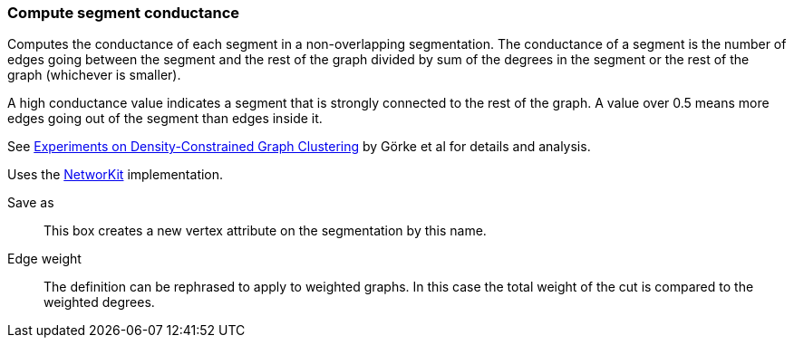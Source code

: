 ### Compute segment conductance

Computes the conductance of each segment in a non-overlapping segmentation.
The conductance of a segment is the number of edges going between the segment
and the rest of the graph divided by sum of the degrees in the segment or the rest
of the graph (whichever is smaller).

A high conductance value indicates a segment that is strongly connected to the rest
of the graph. A value over 0.5 means more edges going out of the segment than
edges inside it.

See https://arxiv.org/abs/1112.2143[Experiments on Density-Constrained Graph Clustering]
by Görke et al for details and analysis.

Uses the https://networkit.github.io/dev-docs/cpp_api/classNetworKit_1_1IsolatedInterpartitionConductance.html[NetworKit]
implementation.

====
[p-name]#Save as#::
This box creates a new vertex attribute on the segmentation by this name.

[p-weight]#Edge weight#::
The definition can be rephrased to apply to weighted graphs. In this case
the total weight of the cut is compared to the weighted degrees.
====
